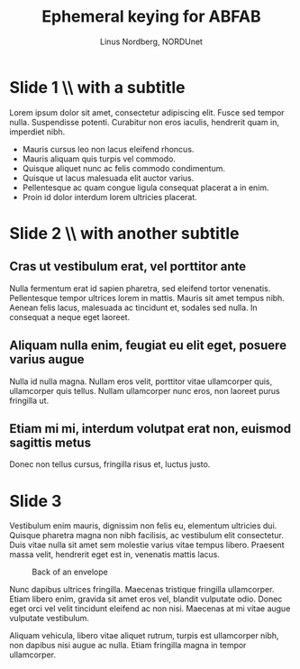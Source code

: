 #+LaTeX_CLASS: beamer
#+LaTeX_CLASS_OPTIONS: [presentation]
#+BEAMER_FRAME_LEVEL: 1

#+BEAMER_HEADER_EXTRA: \usetheme{default}\usecolortheme{default}
#+COLUMNS: %45ITEM %10BEAMER_env(Env) %10BEAMER_envargs(Env Args) %4BEAMER_col(Col) %8BEAMER_extra(Extra)
#+PROPERTY: BEAMER_col_ALL 0.1 0.2 0.3 0.4 0.5 0.6 0.7 0.8 0.9 1.0 :ETC

#+STARTUP: beamer

#+TITLE: Ephemeral keying for ABFAB
#+AUTHOR: Linus Nordberg, NORDUnet
#+EMAIL: linus@nordu.net

* Slide 1 \\ with a subtitle
Lorem ipsum dolor sit amet, consectetur adipiscing elit. Fusce sed
tempor nulla. Suspendisse potenti. Curabitur non eros iaculis,
hendrerit quam in, imperdiet nibh.

- Mauris cursus leo non lacus eleifend rhoncus. 
- Mauris aliquam quis turpis vel commodo.
- Quisque aliquet nunc ac felis commodo condimentum.
- Quisque ut lacus malesuada elit auctor varius.
- Pellentesque ac quam congue ligula consequat placerat a in enim.
- Proin id dolor interdum lorem ultricies placerat.

* Slide 2 \\ with another subtitle
** Cras ut vestibulum erat, vel porttitor ante
Nulla fermentum erat id sapien pharetra, sed eleifend tortor
venenatis. Pellentesque tempor ultrices lorem in mattis. Mauris sit
amet tempus nibh. Aenean felis lacus, malesuada ac tincidunt et,
sodales sed nulla. In consequat a neque eget laoreet.

** Aliquam nulla enim, feugiat eu elit eget, posuere varius augue
Nulla id nulla magna. Nullam eros velit, porttitor vitae ullamcorper
quis, ullamcorper quis tellus. Nullam ullamcorper nunc eros, non
laoreet purus fringilla ut.

** Etiam mi mi, interdum volutpat erat non, euismod sagittis metus
Donec non tellus cursus, fringilla risus et, luctus justo.
* Slide 3
Vestibulum enim mauris, dignissim non felis eu, elementum ultricies
dui. Quisque pharetra magna non nibh facilisis, ac vestibulum elit
consectetur. Duis vitae nulla sit amet sem molestie varius vitae
tempus libero. Praesent massa velit, hendrerit eget est in, venenatis
mattis lacus.

#+CAPTION: Back of an envelope
[[./envelope.png]]

Nunc dapibus ultrices fringilla. Maecenas tristique fringilla
ullamcorper. Etiam libero enim, gravida sit amet eros vel, blandit
vulputate odio. Donec eget orci vel velit tincidunt eleifend ac non
nisi. Maecenas at mi vitae augue vulputate vestibulum.

Aliquam vehicula, libero vitae aliquet rutrum, turpis est ullamcorper
nibh, non dapibus nisi augue ac nulla. Etiam fringilla magna in tempor
ullamcorper.
